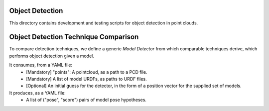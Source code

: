 Object Detection
=======

This directory contains development and testing scripts for object detection
in point clouds.


Object Detection Technique Comparison
==================

To compare detection techniques, we define a generic `Model Detector` from which comparable
techniques derive, which performs object detection given a model.

It consumes, from a YAML file:
  - [Mandatory] "points": A pointcloud, as a path to a PCD file.
  - [Mandatory] A list of model URDFs, as paths to URDF files.
  - [Optional] An initial guess for the detector, in the form of a position vector
    for the supplied set of models.

It produces, as a YAML file:
  - A list of ("pose", "score") pairs of model pose hypotheses.